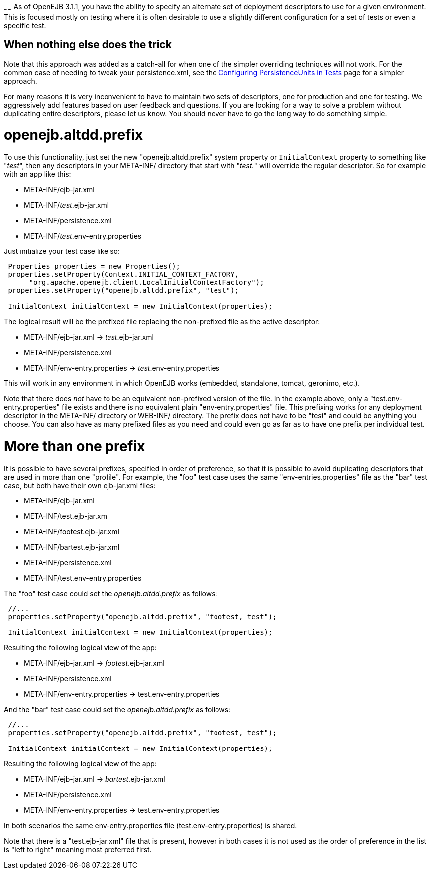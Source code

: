 :index-group: Testing Techniques
:type: page
:status: published
:title: Alternate Descriptors
~~~~~~
As of OpenEJB 3.1.1, you have the
ability to specify an alternate set of deployment descriptors to use for
a given environment. This is focused mostly on testing where it is often
desirable to use a slightly different configuration for a set of tests
or even a specific test.

== When nothing else does the trick

Note that this approach was added as a catch-all for when one of the
simpler overriding techniques will not work. For the common case of
needing to tweak your persistence.xml, see the
link:configuring-persistenceunits-in-tests.html[Configuring
PersistenceUnits in Tests] page for a simpler approach.

For many reasons it is very inconvenient to have to maintain two sets of
descriptors, one for production and one for testing. We aggressively add
features based on user feedback and questions. If you are looking for a
way to solve a problem without duplicating entire descriptors, please
let us know. You should never have to go the long way to do something
simple.

# openejb.altdd.prefix

To use this functionality, just set the new "openejb.altdd.prefix"
system property or `InitialContext` property to something like "_test_",
then any descriptors in your META-INF/ directory that start with
"_test._" will override the regular descriptor. So for example with an
app like this:

* META-INF/ejb-jar.xml
* META-INF/_test_.ejb-jar.xml
* META-INF/persistence.xml
* META-INF/_test_.env-entry.properties

Just initialize your test case like so:

....
 Properties properties = new Properties();
 properties.setProperty(Context.INITIAL_CONTEXT_FACTORY,
      "org.apache.openejb.client.LocalInitialContextFactory");
 properties.setProperty("openejb.altdd.prefix", "test");

 InitialContext initialContext = new InitialContext(properties);
....

The logical result will be the prefixed file replacing the non-prefixed
file as the active descriptor:

* META-INF/ejb-jar.xml -> _test_.ejb-jar.xml
* META-INF/persistence.xml
* META-INF/env-entry.properties -> _test_.env-entry.properties

This will work in any environment in which OpenEJB works (embedded,
standalone, tomcat, geronimo, etc.).

Note that there does _not_ have to be an equivalent non-prefixed version
of the file. In the example above, only a "test.env-entry.properties"
file exists and there is no equivalent plain "env-entry.properties"
file. This prefixing works for any deployment descriptor in the
META-INF/ directory or WEB-INF/ directory. The prefix does not have to
be "test" and could be anything you choose. You can also have as many
prefixed files as you need and could even go as far as to have one
prefix per individual test.

# More than one prefix

It is possible to have several prefixes, specified in order of
preference, so that it is possible to avoid duplicating descriptors that
are used in more than one "profile". For example, the "foo" test case
uses the same "env-entries.properties" file as the "bar" test case, but
both have their own ejb-jar.xml files:

* META-INF/ejb-jar.xml
* META-INF/test.ejb-jar.xml
* META-INF/footest.ejb-jar.xml
* META-INF/bartest.ejb-jar.xml
* META-INF/persistence.xml
* META-INF/test.env-entry.properties

The "foo" test case could set the _openejb.altdd.prefix_ as follows:

....
 //...
 properties.setProperty("openejb.altdd.prefix", "footest, test");

 InitialContext initialContext = new InitialContext(properties);
....

Resulting the following logical view of the app:

* META-INF/ejb-jar.xml -> _footest_.ejb-jar.xml
* META-INF/persistence.xml
* META-INF/env-entry.properties -> test.env-entry.properties

And the "bar" test case could set the _openejb.altdd.prefix_ as follows:

....
 //...
 properties.setProperty("openejb.altdd.prefix", "footest, test");

 InitialContext initialContext = new InitialContext(properties);
....

Resulting the following logical view of the app:

* META-INF/ejb-jar.xml -> _bartest_.ejb-jar.xml
* META-INF/persistence.xml
* META-INF/env-entry.properties -> test.env-entry.properties

In both scenarios the same env-entry.properties file
(test.env-entry.properties) is shared.

Note that there is a "test.ejb-jar.xml" file that is present, however in
both cases it is not used as the order of preference in the list is
"left to right" meaning most preferred first.
